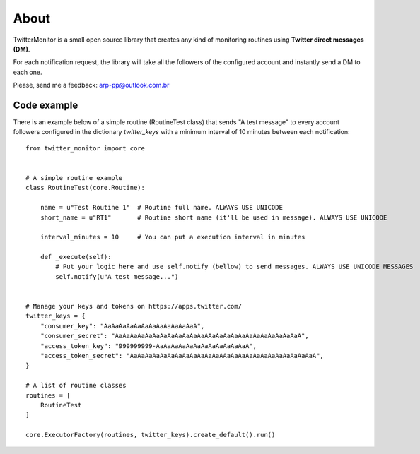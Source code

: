 About
=====

.. image:: https://travis-ci.org/alissonperez/TwitterMonitor.svg?branch=develop
 :target: https://travis-ci.org/alissonperez/TwitterMonitor :alt:Tests status

.. image:: https://coveralls.io/repos/alissonperez/TwitterMonitor/badge.png?branch=master
 :target: https://coveralls.io/r/alissonperez/TwitterMonitor?branch=master :alt:Code coverage status

.. image:: https://readthedocs.org/projects/twittermonitor/badge/?version=latest
 :target: https://readthedocs.org/projects/twittermonitor/?badge=latest :alt: Documentation Status

TwitterMonitor is a small open source library that creates any kind of monitoring routines using **Twitter direct messages (DM)**.

For each notification request, the library will take all the followers of the configured account and instantly send a DM to each one.

Please, send me a feedback: arp-pp@outlook.com.br

Code example
------------

There is an example below of a simple routine (RoutineTest class) that sends "A test message" to every account followers configured in the dictionary *twitter_keys* with a minimum interval of 10 minutes between each notification::

    from twitter_monitor import core


    # A simple routine example
    class RoutineTest(core.Routine):

        name = u"Test Routine 1"  # Routine full name. ALWAYS USE UNICODE
        short_name = u"RT1"       # Routine short name (it'll be used in message). ALWAYS USE UNICODE

        interval_minutes = 10     # You can put a execution interval in minutes

        def _execute(self):
            # Put your logic here and use self.notify (bellow) to send messages. ALWAYS USE UNICODE MESSAGES
            self.notify(u"A test message...")


    # Manage your keys and tokens on https://apps.twitter.com/
    twitter_keys = {
        "consumer_key": "AaAaAaAaAaAaAaAaAaAaAaAaA",
        "consumer_secret": "AaAaAaAaAaAaAaAaAaAaAaAaAAaAaAaAaAaAaAaAaAaAaAaAaA",
        "access_token_key": "999999999-AaAaAaAaAaAaAaAaAaAaAaAaA",
        "access_token_secret": "AaAaAaAaAaAaAaAaAaAaAaAaAAaAaAaAaAaAaAaAaAaAaAaAaA",
    }

    # A list of routine classes
    routines = [
        RoutineTest
    ]

    core.ExecutorFactory(routines, twitter_keys).create_default().run()
